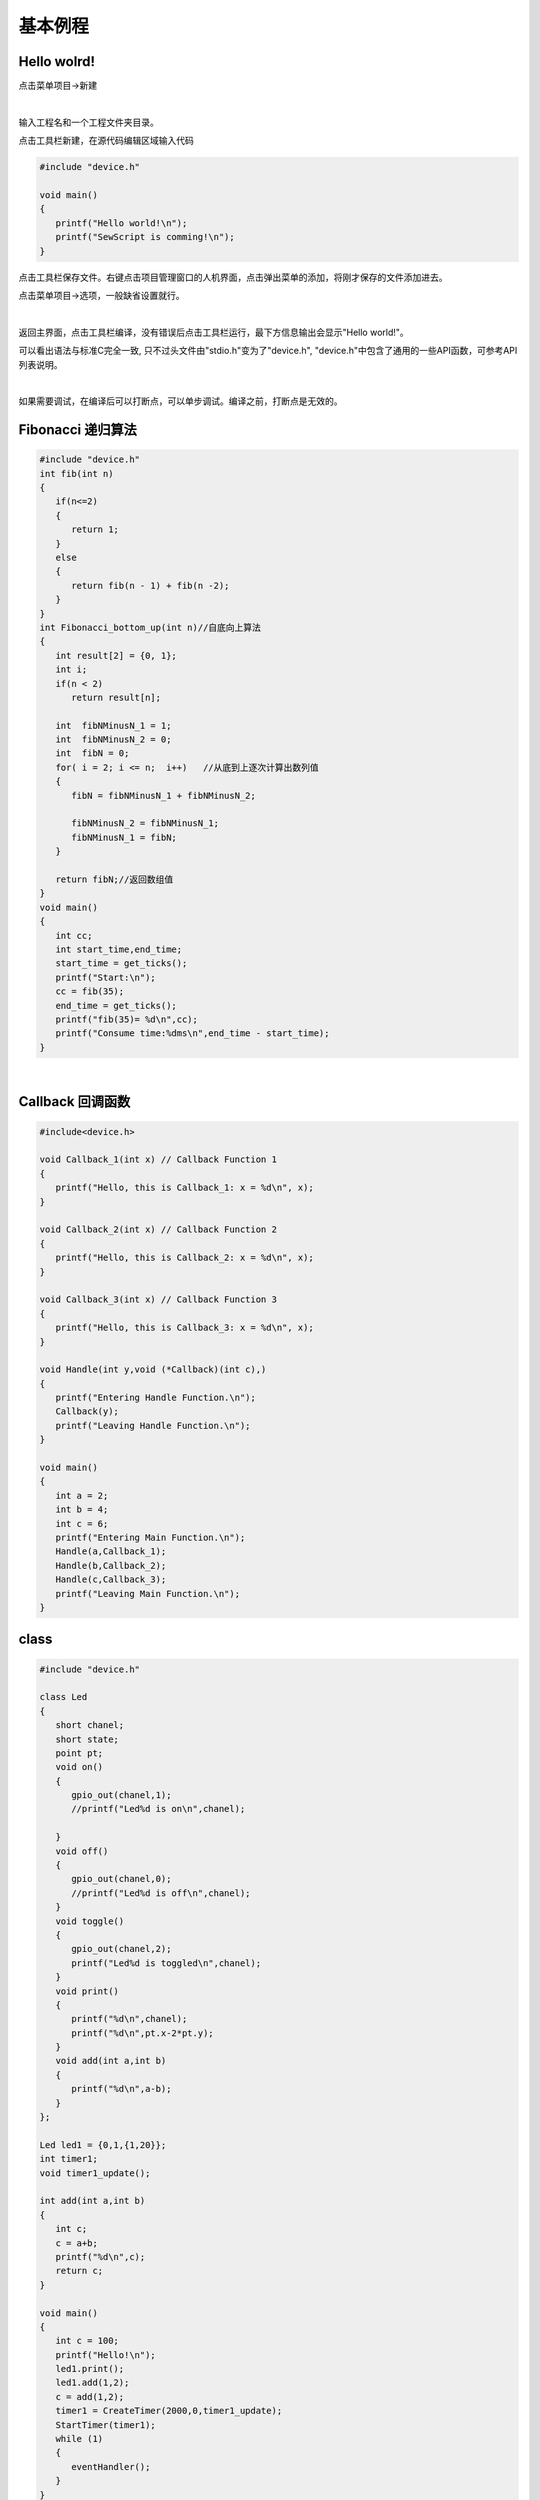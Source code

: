 基本例程
==============

Hello wolrd!
~~~~~~~~~~~~~~~~~~~
点击菜单项目->新建

.. image::  /.//image//new-project.png
   :align: center
   :width: 400px
   :alt: new project

|

输入工程名和一个工程文件夹目录。

点击工具栏新建，在源代码编辑区域输入代码

.. code-block:: c

   #include "device.h"

   void main()
   {
      printf("Hello world!\n");
      printf("SewScript is comming!\n");
   }

点击工具栏保存文件。右键点击项目管理窗口的人机界面，点击弹出菜单的添加，将刚才保存的文件添加进去。

点击菜单项目->选项，一般缺省设置就行。

.. image::  /.//image//menubar.png
   :align: center
   :width: 600px
   :alt: menu bar

|

返回主界面，点击工具栏编译，没有错误后点击工具栏运行，最下方信息输出会显示"Hello world!"。

可以看出语法与标准C完全一致, 只不过头文件由"stdio.h"变为了"device.h", "device.h"中包含了通用的一些API函数，可参考API列表说明。

.. image::  /.//image//debug.png
   :align: center
   :width: 600px
   :alt: debug

|

如果需要调试，在编译后可以打断点，可以单步调试。编译之前，打断点是无效的。

Fibonacci 递归算法
~~~~~~~~~~~~~~~~~~~

.. code-block:: c

   #include "device.h"
   int fib(int n)
   {
      if(n<=2)
      {
         return 1;
      }
      else
      {
         return fib(n - 1) + fib(n -2);
      }
   }
   int Fibonacci_bottom_up(int n)//自底向上算法
   {
      int result[2] = {0, 1};
      int i;
      if(n < 2)
         return result[n];

      int  fibNMinusN_1 = 1;
      int  fibNMinusN_2 = 0;
      int  fibN = 0;
      for( i = 2; i <= n;  i++)   //从底到上逐次计算出数列值
      {
         fibN = fibNMinusN_1 + fibNMinusN_2;

         fibNMinusN_2 = fibNMinusN_1;
         fibNMinusN_1 = fibN;
      }

      return fibN;//返回数组值
   }
   void main()
   {
      int cc;
      int start_time,end_time;
      start_time = get_ticks();
      printf("Start:\n");
      cc = fib(35);
      end_time = get_ticks();
      printf("fib(35)= %d\n",cc);
      printf("Consume time:%dms\n",end_time - start_time);
   }

|

Callback 回调函数
~~~~~~~~~~~~~~~~~~~

.. code-block:: c

   #include<device.h>

   void Callback_1(int x) // Callback Function 1
   {
      printf("Hello, this is Callback_1: x = %d\n", x);
   }

   void Callback_2(int x) // Callback Function 2
   {
      printf("Hello, this is Callback_2: x = %d\n", x);
   }

   void Callback_3(int x) // Callback Function 3
   {
      printf("Hello, this is Callback_3: x = %d\n", x);
   }

   void Handle(int y,void (*Callback)(int c),)
   {
      printf("Entering Handle Function.\n");
      Callback(y);
      printf("Leaving Handle Function.\n");
   }

   void main()
   {
      int a = 2;
      int b = 4;
      int c = 6;
      printf("Entering Main Function.\n");
      Handle(a,Callback_1);
      Handle(b,Callback_2);
      Handle(c,Callback_3);
      printf("Leaving Main Function.\n");
   }

class
~~~~~~~~~~

.. code-block:: c

   #include "device.h"

   class Led
   {
      short chanel;
      short state;
      point pt;
      void on()
      {
         gpio_out(chanel,1);
         //printf("Led%d is on\n",chanel);

      }
      void off()
      {
         gpio_out(chanel,0);
         //printf("Led%d is off\n",chanel);
      }
      void toggle()
      {
         gpio_out(chanel,2);
         printf("Led%d is toggled\n",chanel);
      }
      void print()
      {
         printf("%d\n",chanel);
         printf("%d\n",pt.x-2*pt.y);
      }
      void add(int a,int b)
      {
         printf("%d\n",a-b);
      }
   };

   Led led1 = {0,1,{1,20}};
   int timer1;
   void timer1_update();

   int add(int a,int b)
   {
      int c;
      c = a+b;
      printf("%d\n",c);
      return c;
   }

   void main()
   {
      int c = 100;
      printf("Hello!\n");
      led1.print();
      led1.add(1,2);
      c = add(1,2);
      timer1 = CreateTimer(2000,0,timer1_update);
      StartTimer(timer1);
      while (1)
      {
         eventHandler();
      }
   }

   void timer1_update()
   {
      led1.toggle();
   }

从以上例子看，除了class以外，SewScript有着和标准C相同的语法，因此对于有C语言经验的开发人员来说，可以直接上手。class这个还有待进一步完善。
